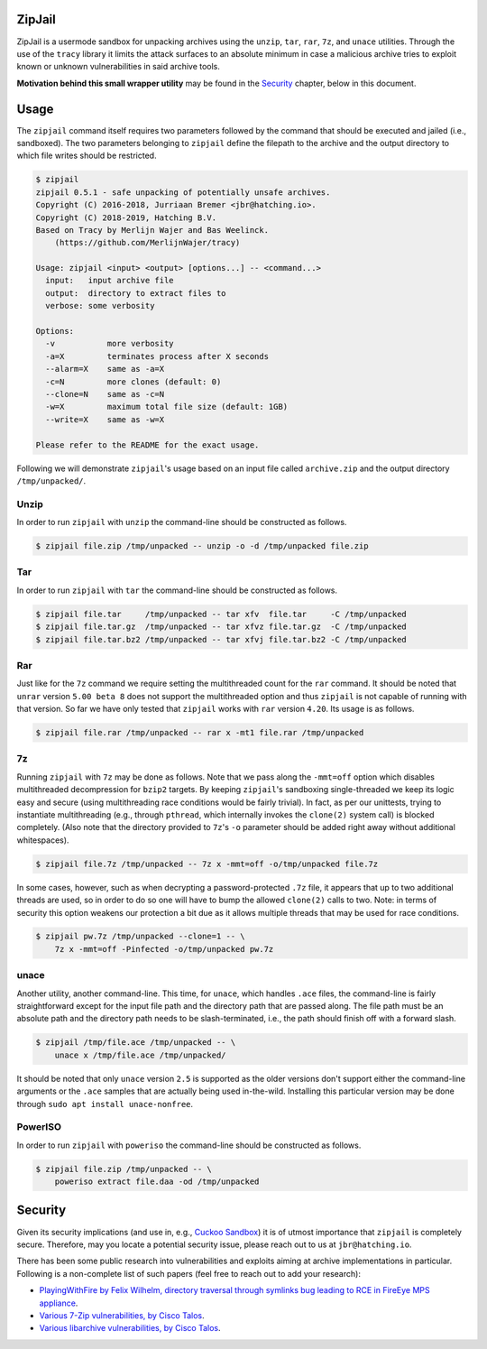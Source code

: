 ZipJail
=======

ZipJail is a usermode sandbox for unpacking archives using the ``unzip``,
``tar``, ``rar``, ``7z``, and ``unace`` utilities. Through the use of the
``tracy`` library it limits the attack surfaces to an absolute minimum in case
a malicious archive tries to exploit known or unknown vulnerabilities in said
archive tools.

**Motivation behind this small wrapper utility** may be found in the
`Security`_ chapter, below in this document.

Usage
=====

The ``zipjail`` command itself requires two parameters followed by the command
that should be executed and jailed (i.e., sandboxed). The two parameters
belonging to ``zipjail`` define the filepath to the archive and the output
directory to which file writes should be restricted.

.. code-block:: bash

    $ zipjail
    zipjail 0.5.1 - safe unpacking of potentially unsafe archives.
    Copyright (C) 2016-2018, Jurriaan Bremer <jbr@hatching.io>.
    Copyright (C) 2018-2019, Hatching B.V.
    Based on Tracy by Merlijn Wajer and Bas Weelinck.
        (https://github.com/MerlijnWajer/tracy)

    Usage: zipjail <input> <output> [options...] -- <command...>
      input:   input archive file
      output:  directory to extract files to
      verbose: some verbosity

    Options:
      -v           more verbosity
      -a=X         terminates process after X seconds
      --alarm=X    same as -a=X
      -c=N         more clones (default: 0)
      --clone=N    same as -c=N
      -w=X         maximum total file size (default: 1GB)
      --write=X    same as -w=X

    Please refer to the README for the exact usage.

Following we will demonstrate ``zipjail``'s usage based on an input file
called ``archive.zip`` and the output directory ``/tmp/unpacked/``.

Unzip
^^^^^

In order to run ``zipjail`` with ``unzip`` the command-line should be
constructed as follows.

.. code-block:: bash

    $ zipjail file.zip /tmp/unpacked -- unzip -o -d /tmp/unpacked file.zip

Tar
^^^

In order to run ``zipjail`` with ``tar`` the command-line should be
constructed as follows.

.. code-block:: bash

    $ zipjail file.tar     /tmp/unpacked -- tar xfv  file.tar     -C /tmp/unpacked
    $ zipjail file.tar.gz  /tmp/unpacked -- tar xfvz file.tar.gz  -C /tmp/unpacked
    $ zipjail file.tar.bz2 /tmp/unpacked -- tar xfvj file.tar.bz2 -C /tmp/unpacked

Rar
^^^

Just like for the ``7z`` command we require setting the multithreaded count
for the ``rar`` command. It should be noted that ``unrar`` version
``5.00 beta 8`` does not support the multithreaded option and thus ``zipjail``
is not capable of running with that version. So far we have only tested that
``zipjail`` works with ``rar`` version ``4.20``. Its usage is as follows.

.. code-block:: bash

    $ zipjail file.rar /tmp/unpacked -- rar x -mt1 file.rar /tmp/unpacked

7z
^^

Running ``zipjail`` with ``7z`` may be done as follows. Note that we pass
along the ``-mmt=off`` option which disables multithreaded decompression for
``bzip2`` targets. By keeping ``zipjail``'s sandboxing single-threaded we keep
its logic easy and secure (using multithreading race conditions would be
fairly trivial). In fact, as per our unittests, trying to instantiate
multithreading (e.g., through ``pthread``, which internally invokes the
``clone(2)`` system call) is blocked completely. (Also note that the directory
provided to ``7z``'s ``-o`` parameter should be added right away without
additional whitespaces).

.. code-block:: bash

    $ zipjail file.7z /tmp/unpacked -- 7z x -mmt=off -o/tmp/unpacked file.7z

In some cases, however, such as when decrypting a password-protected ``.7z``
file, it appears that up to two additional threads are used, so in order to
do so one will have to bump the allowed ``clone(2)`` calls to two.
Note: in terms of security this option weakens our protection a bit due as it
allows multiple threads that may be used for race conditions.

.. code-block:: bash

    $ zipjail pw.7z /tmp/unpacked --clone=1 -- \
        7z x -mmt=off -Pinfected -o/tmp/unpacked pw.7z

unace
^^^^^

Another utility, another command-line. This time, for ``unace``, which handles
``.ace`` files, the command-line is fairly straightforward except for the
input file path and the directory path that are passed along. The file path
must be an absolute path and the directory path needs to be slash-terminated,
i.e., the path should finish off with a forward slash.

.. code-block:: bash

    $ zipjail /tmp/file.ace /tmp/unpacked -- \
        unace x /tmp/file.ace /tmp/unpacked/

It should be noted that only ``unace`` version ``2.5`` is supported as the
older versions don't support either the command-line arguments or the ``.ace``
samples that are actually being used in-the-wild. Installing this particular
version may be done through ``sudo apt install unace-nonfree``.

PowerISO
^^^^^^^^

In order to run ``zipjail`` with ``poweriso`` the command-line should be
constructed as follows.

.. code-block:: bash

    $ zipjail file.zip /tmp/unpacked -- \
        poweriso extract file.daa -od /tmp/unpacked

Security
========

Given its security implications (and use in, e.g., `Cuckoo Sandbox`_) it is of
utmost importance that ``zipjail`` is completely secure. Therefore, may you
locate a potential security issue, please reach out to us at
``jbr@hatching.io``.

There has been some public research into vulnerabilities and exploits aiming
at archive implementations in particular. Following is a non-complete list of
such papers (feel free to reach out to add your research):

* `PlayingWithFire by Felix Wilhelm, directory traversal through symlinks bug
  leading to RCE in FireEye MPS appliance
  <https://www.ernw.de/download/ERNW_44CON_PlayingWithFire_signed.pdf>`_.
* `Various 7-Zip vulnerabilities, by Cisco Talos
  <http://blog.talosintel.com/2016/05/multiple-7-zip-vulnerabilities.html>`_.
* `Various libarchive vulnerabilities, by Cisco Talos
  <http://blog.talosintel.com/2016/06/the-poisoned-archives.html>`_.

.. _`Cuckoo Sandbox`: https://github.com/cuckoosandbox/cuckoo
